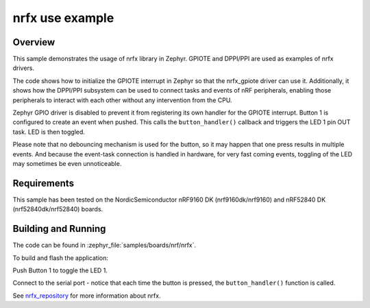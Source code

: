 .. _nrfx_sample:

nrfx use example
################

Overview
********

This sample demonstrates the usage of nrfx library in Zephyr.
GPIOTE and DPPI/PPI are used as examples of nrfx drivers.

The code shows how to initialize the GPIOTE interrupt in Zephyr
so that the nrfx_gpiote driver can use it. Additionally, it shows
how the DPPI/PPI subsystem can be used to connect tasks and events of
nRF peripherals, enabling those peripherals to interact with each
other without any intervention from the CPU.

Zephyr GPIO driver is disabled to prevent it from registering its own handler
for the GPIOTE interrupt. Button 1 is configured to create an event when pushed.
This calls the ``button_handler()`` callback and triggers the LED 1 pin OUT task.
LED is then toggled.

Please note that no debouncing mechanism is used for the button, so it may
happen that one press results in multiple events. And because the event-task
connection is handled in hardware, for very fast coming events, toggling of
the LED may sometimes be even unnoticeable.

Requirements
************

This sample has been tested on the NordicSemiconductor nRF9160 DK
(nrf9160dk/nrf9160) and nRF52840 DK (nrf52840dk/nrf52840) boards.

Building and Running
********************

The code can be found in :zephyr_file:`samples/boards/nrf/nrfx`.

To build and flash the application:

.. zephyr-app-commands::
   :zephyr-app: samples/boards/nrf/nrfx
   :board: nrf9160dk/nrf9160
   :goals: build flash
   :compact:

Push Button 1 to toggle the LED 1.

Connect to the serial port - notice that each time the button is pressed,
the ``button_handler()`` function is called.

See nrfx_repository_ for more information about nrfx.

.. _nrfx_repository: https://github.com/NordicSemiconductor/nrfx
